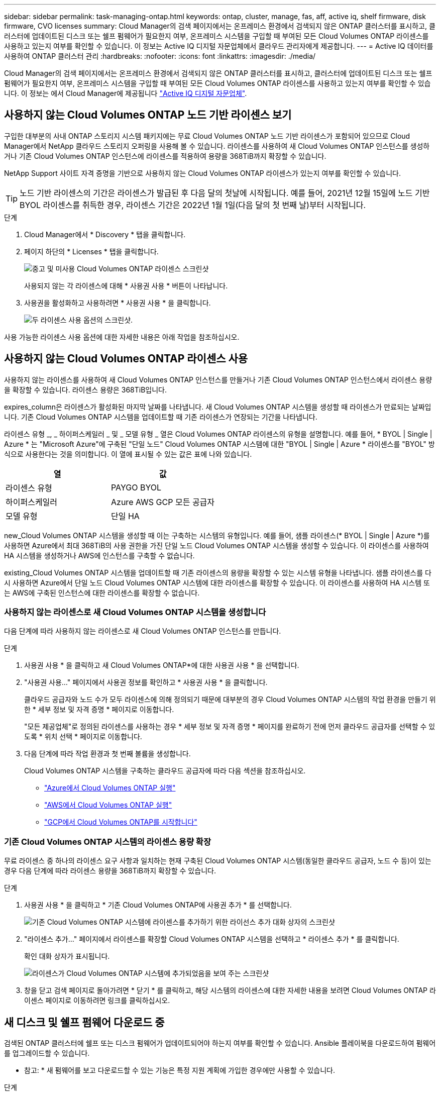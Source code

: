 ---
sidebar: sidebar 
permalink: task-managing-ontap.html 
keywords: ontap, cluster, manage, fas, aff, active iq, shelf firmware, disk firmware, CVO licenses 
summary: Cloud Manager의 검색 페이지에서는 온프레미스 환경에서 검색되지 않은 ONTAP 클러스터를 표시하고, 클러스터에 업데이트된 디스크 또는 쉘프 펌웨어가 필요한지 여부, 온프레미스 시스템을 구입할 때 부여된 모든 Cloud Volumes ONTAP 라이센스를 사용하고 있는지 여부를 확인할 수 있습니다. 이 정보는 Active IQ 디지털 자문업체에서 클라우드 관리자에게 제공합니다. 
---
= Active IQ 데이터를 사용하여 ONTAP 클러스터 관리
:hardbreaks:
:nofooter: 
:icons: font
:linkattrs: 
:imagesdir: ./media/


Cloud Manager의 검색 페이지에서는 온프레미스 환경에서 검색되지 않은 ONTAP 클러스터를 표시하고, 클러스터에 업데이트된 디스크 또는 쉘프 펌웨어가 필요한지 여부, 온프레미스 시스템을 구입할 때 부여된 모든 Cloud Volumes ONTAP 라이센스를 사용하고 있는지 여부를 확인할 수 있습니다. 이 정보는 에서 Cloud Manager에 제공됩니다 link:https://docs.netapp.com/us-en/active-iq/index.html["Active IQ 디지털 자문업체"^].



== 사용하지 않는 Cloud Volumes ONTAP 노드 기반 라이센스 보기

구입한 대부분의 사내 ONTAP 스토리지 시스템 패키지에는 무료 Cloud Volumes ONTAP 노드 기반 라이센스가 포함되어 있으므로 Cloud Manager에서 NetApp 클라우드 스토리지 오퍼링을 사용해 볼 수 있습니다. 라이센스를 사용하여 새 Cloud Volumes ONTAP 인스턴스를 생성하거나 기존 Cloud Volumes ONTAP 인스턴스에 라이센스를 적용하여 용량을 368TiB까지 확장할 수 있습니다.

NetApp Support 사이트 자격 증명을 기반으로 사용하지 않는 Cloud Volumes ONTAP 라이센스가 있는지 여부를 확인할 수 있습니다.


TIP: 노드 기반 라이센스의 기간은 라이센스가 발급된 후 다음 달의 첫날에 시작됩니다. 예를 들어, 2021년 12월 15일에 노드 기반 BYOL 라이센스를 취득한 경우, 라이센스 기간은 2022년 1월 1일(다음 달의 첫 번째 날)부터 시작됩니다.

.단계
. Cloud Manager에서 * Discovery * 탭을 클릭합니다.
. 페이지 하단의 * Licenses * 탭을 클릭합니다.
+
image:screenshot_aiq_licenses.png["중고 및 미사용 Cloud Volumes ONTAP 라이센스 스크린샷"]

+
사용되지 않는 각 라이센스에 대해 * 사용권 사용 * 버튼이 나타납니다.

. 사용권을 활성화하고 사용하려면 * 사용권 사용 * 을 클릭합니다.
+
image:screenshot_aiq_use_license.png["두 라이센스 사용 옵션의 스크린샷."]



사용 가능한 라이센스 사용 옵션에 대한 자세한 내용은 아래 작업을 참조하십시오.



== 사용하지 않는 Cloud Volumes ONTAP 라이센스 사용

사용하지 않는 라이센스를 사용하여 새 Cloud Volumes ONTAP 인스턴스를 만들거나 기존 Cloud Volumes ONTAP 인스턴스에서 라이센스 용량을 확장할 수 있습니다. 라이센스 용량은 368TiB입니다.

expires_column은 라이센스가 활성화된 마지막 날짜를 나타냅니다. 새 Cloud Volumes ONTAP 시스템을 생성할 때 라이센스가 만료되는 날짜입니다. 기존 Cloud Volumes ONTAP 시스템을 업데이트할 때 기존 라이센스가 연장되는 기간을 나타냅니다.

라이센스 유형 _, _ 하이퍼스케일러 _ 및 _ 모델 유형 _ 열은 Cloud Volumes ONTAP 라이센스의 유형을 설명합니다. 예를 들어, * BYOL | Single | Azure * 는 "Microsoft Azure"에 구축된 "단일 노드" Cloud Volumes ONTAP 시스템에 대한 "BYOL | Single | Azure * 라이센스를 "BYOL" 방식으로 사용한다는 것을 의미합니다. 이 열에 표시될 수 있는 값은 표에 나와 있습니다.

[cols="25,25"]
|===
| 열 | 값 


| 라이센스 유형 | PAYGO BYOL 


| 하이퍼스케일러 | Azure AWS GCP 모든 공급자 


| 모델 유형 | 단일 HA 
|===
new_Cloud Volumes ONTAP 시스템을 생성할 때 이는 구축하는 시스템의 유형입니다. 예를 들어, 샘플 라이센스(* BYOL | Single | Azure *)를 사용하면 Azure에서 최대 368TiB의 사용 권한을 가진 단일 노드 Cloud Volumes ONTAP 시스템을 생성할 수 있습니다. 이 라이센스를 사용하여 HA 시스템을 생성하거나 AWS에 인스턴스를 구축할 수 없습니다.

existing_Cloud Volumes ONTAP 시스템을 업데이트할 때 기존 라이센스의 용량을 확장할 수 있는 시스템 유형을 나타냅니다. 샘플 라이센스를 다시 사용하면 Azure에서 단일 노드 Cloud Volumes ONTAP 시스템에 대한 라이센스를 확장할 수 있습니다. 이 라이센스를 사용하여 HA 시스템 또는 AWS에 구축된 인스턴스에 대한 라이센스를 확장할 수 없습니다.



=== 사용하지 않는 라이센스로 새 Cloud Volumes ONTAP 시스템을 생성합니다

다음 단계에 따라 사용하지 않는 라이센스로 새 Cloud Volumes ONTAP 인스턴스를 만듭니다.

.단계
. 사용권 사용 * 을 클릭하고 새 Cloud Volumes ONTAP*에 대한 사용권 사용 * 을 선택합니다.
. "사용권 사용..." 페이지에서 사용권 정보를 확인하고 * 사용권 사용 * 을 클릭합니다.
+
클라우드 공급자와 노드 수가 모두 라이센스에 의해 정의되기 때문에 대부분의 경우 Cloud Volumes ONTAP 시스템의 작업 환경을 만들기 위한 * 세부 정보 및 자격 증명 * 페이지로 이동합니다.

+
"모든 제공업체"로 정의된 라이센스를 사용하는 경우 * 세부 정보 및 자격 증명 * 페이지를 완료하기 전에 먼저 클라우드 공급자를 선택할 수 있도록 * 위치 선택 * 페이지로 이동합니다.

. 다음 단계에 따라 작업 환경과 첫 번째 볼륨을 생성합니다.
+
Cloud Volumes ONTAP 시스템을 구축하는 클라우드 공급자에 따라 다음 섹션을 참조하십시오.

+
** https://docs.netapp.com/us-en/cloud-manager-cloud-volumes-ontap/task-deploying-otc-azure.html["Azure에서 Cloud Volumes ONTAP 실행"^]
** https://docs.netapp.com/us-en/cloud-manager-cloud-volumes-ontap/task-deploying-otc-aws.html["AWS에서 Cloud Volumes ONTAP 실행"^]
** https://docs.netapp.com/us-en/cloud-manager-cloud-volumes-ontap/task-deploying-gcp.html["GCP에서 Cloud Volumes ONTAP를 시작합니다"^]






=== 기존 Cloud Volumes ONTAP 시스템의 라이센스 용량 확장

무료 라이센스 중 하나의 라이센스 요구 사항과 일치하는 현재 구축된 Cloud Volumes ONTAP 시스템(동일한 클라우드 공급자, 노드 수 등)이 있는 경우 다음 단계에 따라 라이센스 용량을 368TiB까지 확장할 수 있습니다.

.단계
. 사용권 사용 * 을 클릭하고 * 기존 Cloud Volumes ONTAP에 사용권 추가 * 를 선택합니다.
+
image:screenshot_aiq_extend_license.png["기존 Cloud Volumes ONTAP 시스템에 라이센스를 추가하기 위한 라이선스 추가 대화 상자의 스크린샷"]

. "라이센스 추가..." 페이지에서 라이센스를 확장할 Cloud Volumes ONTAP 시스템을 선택하고 * 라이센스 추가 * 를 클릭합니다.
+
확인 대화 상자가 표시됩니다.

+
image:screenshot_aiq_license_added.png["라이센스가 Cloud Volumes ONTAP 시스템에 추가되었음을 보여 주는 스크린샷"]

. 창을 닫고 검색 페이지로 돌아가려면 * 닫기 * 를 클릭하고, 해당 시스템의 라이센스에 대한 자세한 내용을 보려면 Cloud Volumes ONTAP 라이센스 페이지로 이동하려면 링크를 클릭하십시오.




== 새 디스크 및 쉘프 펌웨어 다운로드 중

검색된 ONTAP 클러스터에 쉘프 또는 디스크 펌웨어가 업데이트되어야 하는지 여부를 확인할 수 있습니다. Ansible 플레이북을 다운로드하여 펌웨어를 업그레이드할 수 있습니다.

* 참고: * 새 펌웨어를 보고 다운로드할 수 있는 기능은 특정 지원 계획에 가입한 경우에만 사용할 수 있습니다.

.단계
. 검색 페이지에서 * 펌웨어 업데이트 * 탭을 클릭합니다.
+
image:screenshot_aiq_firmware.png["업데이트된 펌웨어가 필요한 노드를 보여 주는 검색 페이지의 스크린샷"]

+
클러스터에 새 펌웨어가 필요한 경우 * 모두 다운로드 * 버튼이 나타납니다.

. 모두 다운로드 * 를 클릭하고 zip 파일을 저장합니다.
. zip 파일의 압축을 풀고 에 대한 다음 지침을 참조하십시오 link:https://aiq.netapp.com/assets/docs/Quick_Reference_Guide.pdf["스토리지 시스템 펌웨어를 업데이트합니다"^].


펌웨어가 업데이트됩니다. 다음에 ONTAP 시스템에서 Active IQ로 AutoSupport 메시지를 보내면 _펌웨어 업데이트_ 페이지의 상태가 업데이트되어 업데이트가 더 이상 필요하지 않음을 표시합니다.



== 클라우드의 대상이 되는 온프레미스 워크로드 보기

특정 워크로드 또는 볼륨은 온프레미스 ONTAP 클러스터에서 Cloud Volumes ONTAP 시스템으로 이동하는 데 적합합니다. 이러한 이점에는 비용 절감과 성능 및 복원력 개선이 포함됩니다. Cloud Ready 워크로드_tab은 검색된 ONTAP 클러스터에서 이러한 워크로드의 목록을 제공합니다.

image:screenshot_aiq_workloads.png["클라우드로 이동할 수 있는 온프레미스 클러스터의 워크로드를 보여주는 스크린샷"]

이 페이지에서 제공되는 지원되는 워크로드는 SAP, SAP HANA, Oracle, 파일 공유 및 SharePoint입니다.

_Lift & Shift_는 앱을 클라우드로 마이그레이션하는 접근 방식입니다. 다시 앱을 설계하지 않고 애플리케이션과 관련 데이터를 클라우드 플랫폼으로 이동하는 것을 의미합니다. 에 대한 자세한 내용을 참조하십시오 link:https://www.netapp.com/knowledge-center/what-is-lift-and-shift/["리프트 앤 시프트"^].
